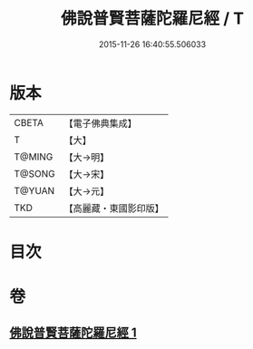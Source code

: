#+TITLE: 佛說普賢菩薩陀羅尼經 / T
#+DATE: 2015-11-26 16:40:55.506033
* 版本
 |     CBETA|【電子佛典集成】|
 |         T|【大】     |
 |    T@MING|【大→明】   |
 |    T@SONG|【大→宋】   |
 |    T@YUAN|【大→元】   |
 |       TKD|【高麗藏・東國影印版】|

* 目次
* 卷
** [[file:KR6j0342_001.txt][佛說普賢菩薩陀羅尼經 1]]
